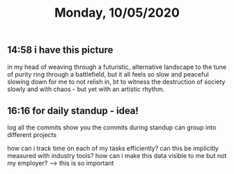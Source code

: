 #+TITLE: Monday, 10/05/2020
** 14:58 i have this picture
in my head of weaving through a futuristic, alternative landscape
to the tune of purity ring
through a battlefield, but it all feels so slow and peaceful
slowing down for me to not relish in, bt to
witness the destruction of society slowly and with chaos -
but yet with an artistic rhythm.
** 16:16 for daily standup - idea!
log all the commits
show you the commits during standup
can group into different projects

how can i track time on each of my tasks efficiently?
can this be implicitly measured with industry tools?
how can i make this data visible to me but not my employer?
  --> this is so important
